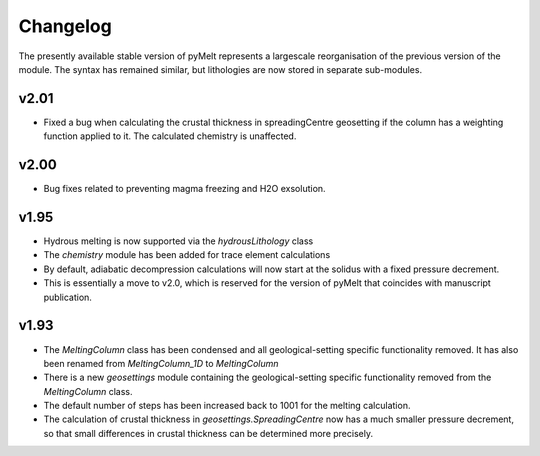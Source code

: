 #########
Changelog
#########

The presently available stable version of pyMelt represents a largescale reorganisation of the
previous version of the module. The syntax has remained similar, but lithologies are now stored
in separate sub-modules.

v2.01
-----
* Fixed a bug when calculating the crustal thickness in spreadingCentre geosetting if the
  column has a weighting function applied to it. The calculated chemistry is unaffected.

v2.00
-----
* Bug fixes related to preventing magma freezing and H2O exsolution.

v1.95
-----
* Hydrous melting is now supported via the `hydrousLithology` class
* The `chemistry` module has been added for trace element calculations
* By default, adiabatic decompression calculations will now start at the solidus with a fixed
  pressure decrement.
* This is essentially a move to v2.0, which is reserved for the version of pyMelt that coincides
  with manuscript publication.

v1.93
-----
* The `MeltingColumn` class has been condensed and all geological-setting specific functionality
  removed. It has also been renamed from `MeltingColumn_1D` to `MeltingColumn`
* There is a new `geosettings` module containing the geological-setting specific functionality
  removed from the `MeltingColumn` class.
* The default number of steps has been increased back to 1001 for the melting calculation.
* The calculation of crustal thickness in `geosettings.SpreadingCentre` now has a much smaller
  pressure decrement, so that small differences in crustal thickness can be determined more
  precisely.

